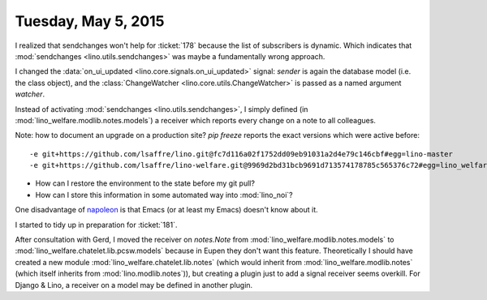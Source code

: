 ====================
Tuesday, May 5, 2015
====================

I realized that sendchanges won't help for :ticket:`178` because the
list of subscribers is dynamic. Which indicates that
:mod:`sendchanges <lino.utils.sendchanges>` was maybe a fundamentally wrong
approach.

I changed the :data:`on_ui_updated <lino.core.signals.on_ui_updated>`
signal: `sender` is again the database model (i.e. the class object),
and the :class:`ChangeWatcher <lino.core.utils.ChangeWatcher>` is
passed as a named argument `watcher`.

Instead of activating :mod:`sendchanges <lino.utils.sendchanges>`, I
simply defined (in :mod:`lino_welfare.modlib.notes.models`) a receiver
which reports every change on a note to all colleagues.

Note: how to document an upgrade on a production site? 
`pip freeze` reports the exact versions which were active before::

    -e git+https://github.com/lsaffre/lino.git@fc7d116a02f1752dd09eb91031a2d4e79c146cbf#egg=lino-master
    -e git+https://github.com/lsaffre/lino-welfare.git@9969d2bd31bcb9691d713574178785c565376c72#egg=lino_welfare-master

.. and after::

    -e git+https://github.com/lsaffre/lino.git@e9297f093febd47bb648a67daa04603ef7192839#egg=lino-master
    -e git+https://github.com/lsaffre/lino-welfare.git@982f017c6cee763c8d00c7cc1df34781b67ef1ed#egg=lino_welfare-master


- How can I restore the environment to the state before my git pull?
- How can I store this information in some automated way into :mod:`lino_noi`?


One disadvantage of `napoleon
<https://pypi.python.org/pypi/sphinxcontrib-napoleon/0.3.3>`_ is that
Emacs (or at least my Emacs) doesn't know about it.

I started to tidy up in preparation for :ticket:`181`.

After consultation with Gerd, I moved the receiver on `notes.Note`
from :mod:`lino_welfare.modlib.notes.models` to
:mod:`lino_welfare.chatelet.lib.pcsw.models` because in
Eupen they don't want this feature.  Theoretically I should have
created a new module
:mod:`lino_welfare.chatelet.lib.notes` (which would
inherit from :mod:`lino_welfare.modlib.notes` (which itself inherits
from :mod:`lino.modlib.notes`)), but creating a plugin just to add a
signal receiver seems overkill. For Django & Lino, a receiver on a
model may be defined in another plugin.


